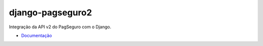django-pagseguro2
=================

Integração da API v2 do PagSeguro com o Django.

.. image:: https://travis-ci.org/allisson/django-pagseguro2.svg?branch=master
    :target: https://travis-ci.org/allisson/django-pagseguro2

.. image:: https://coveralls.io/repos/allisson/django-pagseguro2/badge.png?branch=master
    :target: https://coveralls.io/r/allisson/django-pagseguro2?branch=master

.. image:: https://pypip.in/download/django-pagseguro2/badge.svg?period=month&style=flat
        :target: https://pypi.python.org/pypi/django-pagseguro2
        :alt: Downloads

.. image:: https://pypip.in/version/django-pagseguro2/badge.svg?style=flat
        :target: https://pypi.python.org/pypi/django-pagseguro2
        :alt: Latest Version

.. image:: https://pypip.in/license/django-pagseguro2/badge.svg?style=flat
        :target: https://pypi.python.org/pypi/django-pagseguro2
        :alt: License

.. image:: https://pypip.in/py_versions/django-pagseguro2/badge.svg?style=flat
        :target: https://pypi.python.org/pypi/django-pagseguro2
        :alt: Supported Python versions

- `Documentação <http://django-pagseguro-2.readthedocs.org/>`_
